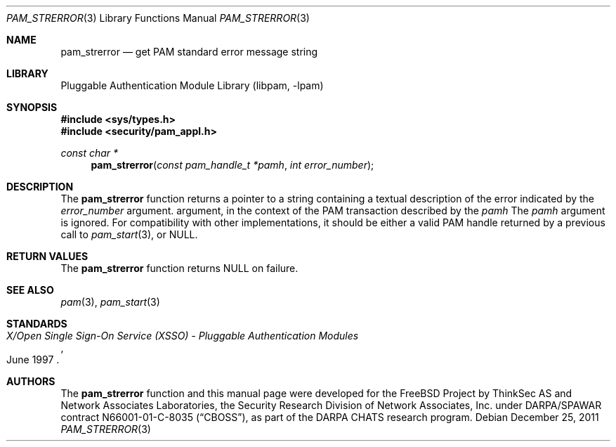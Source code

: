 .\"	$NetBSD: pam_strerror.3,v 1.2.4.2 2012/04/17 00:03:57 yamt Exp $
.\"
.\"-
.\" Copyright (c) 2001-2003 Networks Associates Technology, Inc.
.\" Copyright (c) 2004-2011 Dag-Erling Smørgrav
.\" All rights reserved.
.\"
.\" This software was developed for the FreeBSD Project by ThinkSec AS and
.\" Network Associates Laboratories, the Security Research Division of
.\" Network Associates, Inc. under DARPA/SPAWAR contract N66001-01-C-8035
.\" ("CBOSS"), as part of the DARPA CHATS research program.
.\"
.\" Redistribution and use in source and binary forms, with or without
.\" modification, are permitted provided that the following conditions
.\" are met:
.\" 1. Redistributions of source code must retain the above copyright
.\"    notice, this list of conditions and the following disclaimer.
.\" 2. Redistributions in binary form must reproduce the above copyright
.\"    notice, this list of conditions and the following disclaimer in the
.\"    documentation and/or other materials provided with the distribution.
.\" 3. The name of the author may not be used to endorse or promote
.\"    products derived from this software without specific prior written
.\"    permission.
.\"
.\" THIS SOFTWARE IS PROVIDED BY THE AUTHOR AND CONTRIBUTORS ``AS IS'' AND
.\" ANY EXPRESS OR IMPLIED WARRANTIES, INCLUDING, BUT NOT LIMITED TO, THE
.\" IMPLIED WARRANTIES OF MERCHANTABILITY AND FITNESS FOR A PARTICULAR PURPOSE
.\" ARE DISCLAIMED.  IN NO EVENT SHALL THE AUTHOR OR CONTRIBUTORS BE LIABLE
.\" FOR ANY DIRECT, INDIRECT, INCIDENTAL, SPECIAL, EXEMPLARY, OR CONSEQUENTIAL
.\" DAMAGES (INCLUDING, BUT NOT LIMITED TO, PROCUREMENT OF SUBSTITUTE GOODS
.\" OR SERVICES; LOSS OF USE, DATA, OR PROFITS; OR BUSINESS INTERRUPTION)
.\" HOWEVER CAUSED AND ON ANY THEORY OF LIABILITY, WHETHER IN CONTRACT, STRICT
.\" LIABILITY, OR TORT (INCLUDING NEGLIGENCE OR OTHERWISE) ARISING IN ANY WAY
.\" OUT OF THE USE OF THIS SOFTWARE, EVEN IF ADVISED OF THE POSSIBILITY OF
.\" SUCH DAMAGE.
.\"
.\" Id
.\"
.Dd December 25, 2011
.Dt PAM_STRERROR 3
.Os
.Sh NAME
.Nm pam_strerror
.Nd get PAM standard error message string
.Sh LIBRARY
.Lb libpam
.Sh SYNOPSIS
.In sys/types.h
.In security/pam_appl.h
.Ft "const char *"
.Fn pam_strerror "const pam_handle_t *pamh" "int error_number"
.Sh DESCRIPTION
The
.Nm
function returns a pointer to a string containing a
textual description of the error indicated by the
.Fa error_number
argument.
argument, in the context of the PAM transaction described by the
.Fa pamh
The
.Fa pamh
argument is ignored.
For compatibility with other implementations, it should be either a
valid PAM handle returned by a previous call to
.Xr pam_start 3 ,
or
.Dv NULL .
.Sh RETURN VALUES
The
.Nm
function returns
.Dv NULL
on failure.
.Sh SEE ALSO
.Xr pam 3 ,
.Xr pam_start 3
.Sh STANDARDS
.Rs
.%T "X/Open Single Sign-On Service (XSSO) - Pluggable Authentication Modules"
.%D "June 1997"
.Re
.Sh AUTHORS
The
.Nm
function and this manual page were developed for the
.Fx
Project by
ThinkSec AS and Network Associates Laboratories, the
Security Research Division of Network Associates, Inc.\& under
DARPA/SPAWAR contract N66001-01-C-8035
.Pq Dq CBOSS ,
as part of the DARPA CHATS research program.
